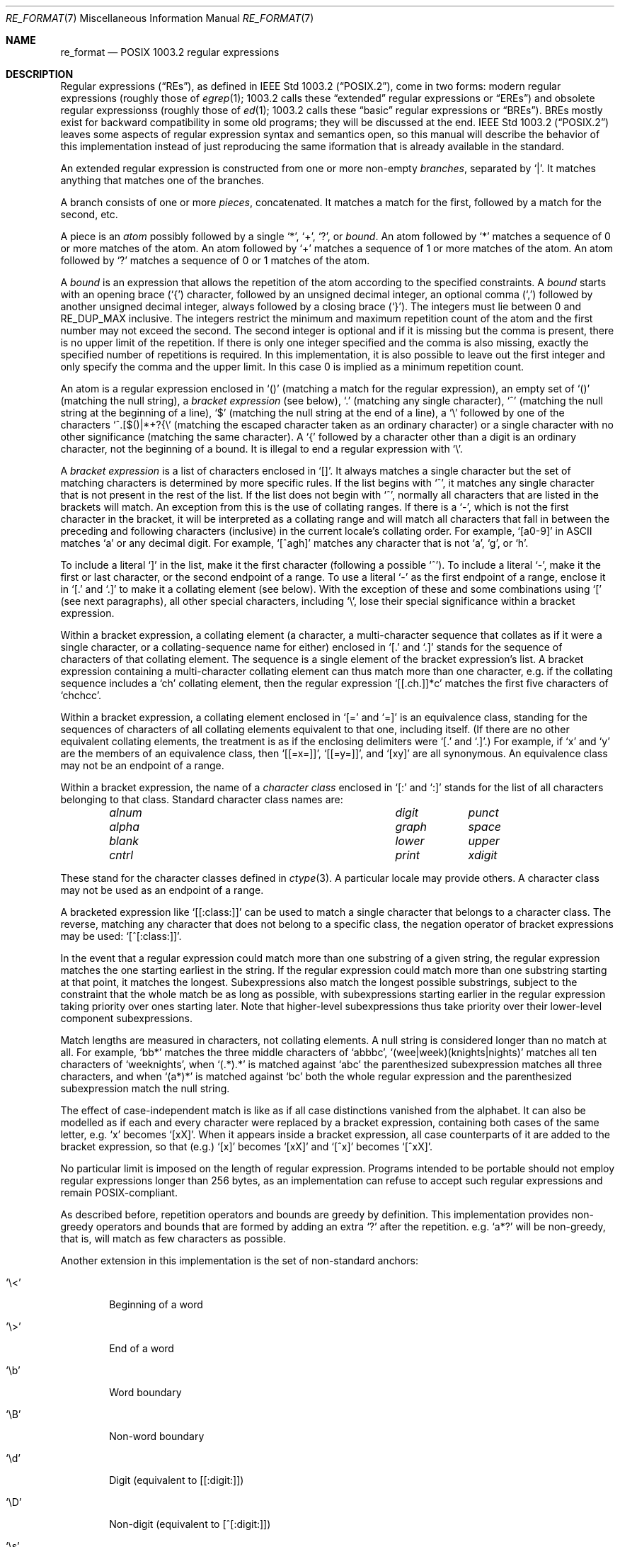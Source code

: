 .\" Copyright (c) 2011 Gabor Kovesdan <gabor@FreeBSD.org>.
.\" Copyright (c) 1992, 1993, 1994 Henry Spencer.
.\" Copyright (c) 1992, 1993, 1994
.\"	The Regents of the University of California.  All rights reserved.
.\"
.\" This code is derived from software contributed to Berkeley by
.\" Henry Spencer.
.\"
.\" Redistribution and use in source and binary forms, with or without
.\" modification, are permitted provided that the following conditions
.\" are met:
.\" 1. Redistributions of source code must retain the above copyright
.\"    notice, this list of conditions and the following disclaimer.
.\" 2. Redistributions in binary form must reproduce the above copyright
.\"    notice, this list of conditions and the following disclaimer in the
.\"    documentation and/or other materials provided with the distribution.
.\" 3. All advertising materials mentioning features or use of this software
.\"    must display the following acknowledgement:
.\"	This product includes software developed by the University of
.\"	California, Berkeley and its contributors.
.\" 4. Neither the name of the University nor the names of its contributors
.\"    may be used to endorse or promote products derived from this software
.\"    without specific prior written permission.
.\"
.\" THIS SOFTWARE IS PROVIDED BY THE REGENTS AND CONTRIBUTORS ``AS IS'' AND
.\" ANY EXPRESS OR IMPLIED WARRANTIES, INCLUDING, BUT NOT LIMITED TO, THE
.\" IMPLIED WARRANTIES OF MERCHANTABILITY AND FITNESS FOR A PARTICULAR PURPOSE
.\" ARE DISCLAIMED.  IN NO EVENT SHALL THE REGENTS OR CONTRIBUTORS BE LIABLE
.\" FOR ANY DIRECT, INDIRECT, INCIDENTAL, SPECIAL, EXEMPLARY, OR CONSEQUENTIAL
.\" DAMAGES (INCLUDING, BUT NOT LIMITED TO, PROCUREMENT OF SUBSTITUTE GOODS
.\" OR SERVICES; LOSS OF USE, DATA, OR PROFITS; OR BUSINESS INTERRUPTION)
.\" HOWEVER CAUSED AND ON ANY THEORY OF LIABILITY, WHETHER IN CONTRACT, STRICT
.\" LIABILITY, OR TORT (INCLUDING NEGLIGENCE OR OTHERWISE) ARISING IN ANY WAY
.\" OUT OF THE USE OF THIS SOFTWARE, EVEN IF ADVISED OF THE POSSIBILITY OF
.\" SUCH DAMAGE.
.\"
.\"	@(#)re_format.7	8.3 (Berkeley) 3/20/94
.\" $FreeBSD$
.\"
.Dd December 23, 2011
.Dt RE_FORMAT 7
.Os
.Sh NAME
.Nm re_format
.Nd POSIX 1003.2 regular expressions
.Sh DESCRIPTION
Regular expressions
.Pq Dq RE Ns s ,
as defined in
.St -p1003.2 ,
come in two forms:
modern regular expressions (roughly those of
.Xr egrep 1 ;
1003.2 calls these
.Dq extended
regular expressions or
.Dq EREs )
and obsolete regular expressionss (roughly those of
.Xr ed 1 ;
1003.2 calls these
.Dq basic
regular expressions or
.Dq BREs ) .
BREs mostly exist for backward compatibility in some old programs;
they will be discussed at the end.
.St -p1003.2
leaves some aspects of regular expression syntax and semantics open,
so this manual will describe the behavior of this implementation
instead of just reproducing the same iformation that is already
available in the standard.
.Pp
An extended regular expression is constructed from one or more non-empty
.Em branches ,
separated by
.Ql \&| .
It matches anything that matches one of the branches.
.Pp
A branch consists of one or more
.Em pieces ,
concatenated.
It matches a match for the first, followed by a match for the second, etc.
.Pp
A piece is an
.Em atom
possibly followed
by a single
.Ql \&* ,
.Ql \&+ ,
.Ql \&? ,
or
.Em bound .
An atom followed by
.Ql \&*
matches a sequence of 0 or more matches of the atom.
An atom followed by
.Ql \&+
matches a sequence of 1 or more matches of the atom.
An atom followed by
.Ql ?\&
matches a sequence of 0 or 1 matches of the atom.
.Pp
A
.Em bound
is an expression that allows the repetition of the atom
according to the specified constraints.
A
.Em bound
starts with an opening brace
.Pq Ql \&{
character, followed by an unsigned decimal integer, an optional comma
.Pq Ql \&,
followed by another unsigned decimal integer,
always followed by a closing brace
.Pq Ql \&} .
The integers must lie between 0 and
.Dv RE_DUP_MAX
inclusive.
The integers restrict the minimum and maximum repetition count of the atom
and the first number may not exceed the second.
The second integer is optional and if it is missing but the comma is present,
there is no upper limit of the repetition.
If there is only one integer specified and the comma is also missing,
exactly the specified number of repetitions is required.
In this implementation,
it is also possible to leave out the first integer and only specify the
comma and the upper limit.
In this case 0 is implied as a minimum repetition count.
.Pp
An atom is a regular expression enclosed in
.Ql ()
(matching a match for the
regular expression),
an empty set of
.Ql ()
(matching the null string),
a
.Em bracket expression
(see below),
.Ql .\&
(matching any single character),
.Ql \&^
(matching the null string at the beginning of a line),
.Ql \&$
(matching the null string at the end of a line), a
.Ql \e
followed by one of the characters
.Ql ^.[$()|*+?{\e
(matching the escaped character taken as an ordinary character)
or a single character with no other significance (matching the
same character).
A
.Ql \&{
followed by a character other than a digit is an ordinary
character, not the beginning of a bound.
It is illegal to end a regular expression with
.Ql \e .
.Pp
A
.Em bracket expression
is a list of characters enclosed in
.Ql [] .
It always matches a single character but the set of matching characters
is determined by more specific rules.
If the list begins with
.Ql \&^ ,
it matches any single character that is not present in the rest of the
list.
If the list does not begin with
.Ql \&^ ,
normally all characters that are listed in the brackets will match.
An exception from this is the use of collating ranges.
If there is a
.Ql \&- ,
which is not the first character in the bracket,
it will be interpreted as a collating range and will match all
characters that fall in between the preceding and following characters
(inclusive) in the current locale's collating order.
.No For example, Ql [a0-9]
in ASCII matches
.Ql a
or any decimal digit.
.No For example, Ql [^agh]
matches any character that is not
.Ql a ,
.Ql g ,
or
.Ql h .
.Pp
To include a literal
.Ql \&]
in the list, make it the first character
(following a possible
.Ql \&^ ) .
To include a literal
.Ql \&- ,
make it the first or last character,
or the second endpoint of a range.
To use a literal
.Ql \&-
as the first endpoint of a range,
enclose it in
.Ql [.\&
and
.Ql .]\&
to make it a collating element (see below).
With the exception of these and some combinations using
.Ql \&[
(see next paragraphs), all other special characters, including
.Ql \e ,
lose their special significance within a bracket expression.
.Pp
Within a bracket expression, a collating element (a character,
a multi-character sequence that collates as if it were a single character,
or a collating-sequence name for either)
enclosed in
.Ql [.\&
and
.Ql .]\&
stands for the
sequence of characters of that collating element.
The sequence is a single element of the bracket expression's list.
A bracket expression containing a multi-character collating element
can thus match more than one character,
e.g.\& if the collating sequence includes a
.Ql ch
collating element,
then the regular expression
.Ql [[.ch.]]*c
matches the first five characters
of
.Ql chchcc .
.Pp
Within a bracket expression, a collating element enclosed in
.Ql [=
and
.Ql =]
is an equivalence class, standing for the sequences of characters
of all collating elements equivalent to that one, including itself.
(If there are no other equivalent collating elements,
the treatment is as if the enclosing delimiters were
.Ql [.\&
and
.Ql .] . )
For example, if
.Ql x
and
.Ql y
are the members of an equivalence class,
then
.Ql [[=x=]] ,
.Ql [[=y=]] ,
and
.Ql [xy]
are all synonymous.
An equivalence class may not be an endpoint
of a range.
.Pp
Within a bracket expression, the name of a
.Em character class
enclosed in
.Ql [:
and
.Ql :]
stands for the list of all characters belonging to that
class.
Standard character class names are:
.Bl -column "alnum" "digit" "xdigit" -offset indent
.It Em "alnum	digit	punct"
.It Em "alpha	graph	space"
.It Em "blank	lower	upper"
.It Em "cntrl	print	xdigit"
.El
.Pp
These stand for the character classes defined in
.Xr ctype 3 .
A particular locale may provide others.
A character class may not be used as an endpoint of a range.
.Pp
A bracketed expression like
.Ql [[:class:]]
can be used to match a single character that belongs to a character
class.
The reverse, matching any character that does not belong to a specific
class, the negation operator of bracket expressions may be used:
.Ql [^[:class:]] .
.Pp
In the event that a regular expression could match more than one
substring of a given string,
the regular expression matches the one starting earliest in the string.
If the regular expression could match more than one substring starting
at that point,
it matches the longest.
Subexpressions also match the longest possible substrings, subject to
the constraint that the whole match be as long as possible,
with subexpressions starting earlier in the regular expression taking
priority over ones starting later.
Note that higher-level subexpressions thus take priority over
their lower-level component subexpressions.
.Pp
Match lengths are measured in characters, not collating elements.
A null string is considered longer than no match at all.
For example,
.Ql bb*
matches the three middle characters of
.Ql abbbc ,
.Ql (wee|week)(knights|nights)
matches all ten characters of
.Ql weeknights ,
when
.Ql (.*).*\&
is matched against
.Ql abc
the parenthesized subexpression
matches all three characters, and
when
.Ql (a*)*
is matched against
.Ql bc
both the whole regular expression and the parenthesized
subexpression match the null string.
.Pp
The effect of case-independent match is like as if all case distinctions
vanished from the alphabet.
It can also be modelled as if each and every character were replaced
by a bracket expression,
containing both cases of the same letter,
.No e.g. Ql x
becomes
.Ql [xX] .
When it appears inside a bracket expression, all case counterparts
of it are added to the bracket expression, so that (e.g.)
.Ql [x]
becomes
.Ql [xX]
and
.Ql [^x]
becomes
.Ql [^xX] .
.Pp
No particular limit is imposed on the length of regular expression.
Programs intended to be portable should not employ regular expressions
longer than 256 bytes,
as an implementation can refuse to accept such regular expressions and
remain POSIX-compliant.
.Pp
As described before,
repetition operators and bounds are greedy by definition.
This implementation provides non-greedy operators and bounds that
are formed by adding an extra
.Ql \&?
after the repetition.
.No e.g. Ql a*?
will be non-greedy,
that is,
will match as few characters as possible.
.Pp
Another extension in this implementation is the set of non-standard
anchors:
.Bl -tag -width BBBB
.It Ql \e<
Beginning of a word
.It Ql \e>
End of a word
.It Ql \eb
Word boundary
.It Ql \eB
Non-word boundary
.It Ql \ed
Digit (equivalent to [[:digit:]])
.It Ql \eD
Non-digit (equivalent to [^[:digit:]])
.It Ql \es
Space (equivalent to [[:space:]])
.It Ql \eS
Non-space (equivalent to [^[:space:]])
.It Ql \ew
Word character (equivalent to [[:alnum]])
.It Ql \eW
Non-word character (equivalent to [^[:alnum]])
.El
.Pp
The literal characters can also be expressed with an extended notation
apart from real literals and escaped specials.
It is possible to specify 8\-bit hexadecimal encoded characters
.No e.g. \ex1B
or wide hexadecimal encoded characters
.No e.g. \ex{263a} .
With this notation,
every character can be included in a regular expression.
Some common non\-printable characters have an escaped shorthand,
as well:
.Bl -tag -width BBBB
.It Ql \ea
Bell character (ASCII code 7)
.It Ql \ee
Escape character (ASCII code 27)
.It Ql \ef
Form\-feed character (ASCII code 12)
.It Ql \en
Newline character (ASCII code 10)
.It Ql \er
Carriage return character (ASCII code 13)
.It Ql \et
Horizontal tab character (ASCII code 9)
.El
.Pp
Basic regular expressions differ in several respects.
The delimiters for bounds are
.Ql \e{
and
.Ql \e} ,
with
.Ql \&{
and
.Ql \&}
by themselves ordinary characters.
.Ql \&|
is an ordinary character and there is no equivalent
for its functionality.
.Ql \&+
and
.Ql ?\&
are ordinary characters, and their functionality
can be expressed using bounds
.No ( Ql \e{1,\e}
or
.Ql \e{0,1\e}
respectively).
Also note that
.Ql x+
in extended regular expressions is equivalent to
.Ql xx* .
The parentheses for nested subexpressions are
.Ql \e(
and
.Ql \e) ,
with
.Ql \&(
and
.Ql \&)
by themselves ordinary characters.
.Ql \&^
is an ordinary character except at the beginning of the regular expression
or the beginning of a parenthesized subexpression,
.Ql \&$
is an ordinary character except at the end of the
regular expression or the end of a parenthesized subexpression,
and
.Ql \&*
is an ordinary character if it appears at the beginning of the
regular expresssion or the beginning of a parenthesized subexpression
(after a possible leading
.Ql \&^ ) .
Finally, there is one new type of atom, a
.Em back reference :
.Ql \e
followed by a non-zero decimal digit
.Em d
matches the same sequence of characters
matched by the
.Em d Ns th
parenthesized subexpression
(numbering subexpressions by the positions of their opening parentheses,
left to right),
so that (e.g.)
.Ql \e([bc]\e)\e1
matches
.Ql bb
or
.Ql cc
but not
.Ql bc .
.Pp
Back references are not defined for extended regular expressions but
most implementations (including this) implement them.
.Sh SEE ALSO
.Xr regex 3
.Rs
.%T Regular Expression Notation
.%R IEEE Std
.%N 1003.2
.%P section 2.8
.Re
.Sh HISTORY
This manual was originally written by
.An Henry Spencer
for an older implementation and later extended and
tailored for TRE by
.An Gabor Kovesdan .
The description of TRE\-specific extensions is based on the original
TRE documentation.
The regex implementation comes from the TRE project
and it was included first in
.Fx 10-CURRENT.
